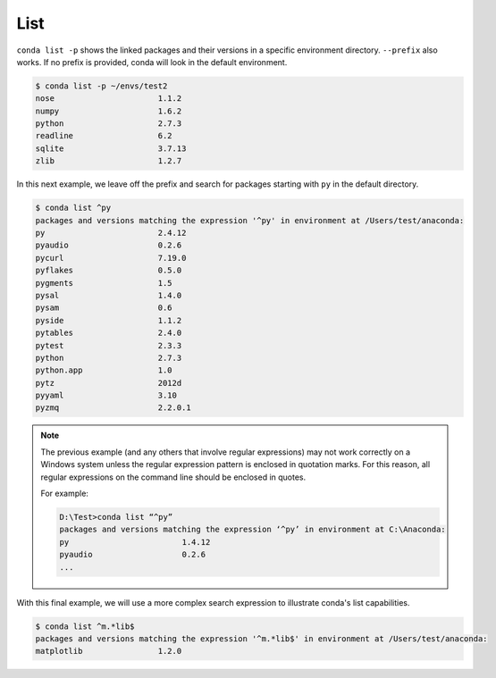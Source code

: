 List
----

``conda list -p`` shows the linked packages and their versions in a specific 
environment directory. ``--prefix`` also works.  If no prefix is provided,
conda will look in the default environment.

.. code-block:: bash

    $ conda list -p ~/envs/test2
    nose                      1.1.2
    numpy                     1.6.2
    python                    2.7.3
    readline                  6.2
    sqlite                    3.7.13
    zlib                      1.2.7

In this next example, we leave off the prefix and search for packages starting with ``py`` in the default directory.


.. code-block:: bash

    $ conda list ^py
    packages and versions matching the expression '^py' in environment at /Users/test/anaconda:
    py                        2.4.12
    pyaudio                   0.2.6
    pycurl                    7.19.0
    pyflakes                  0.5.0
    pygments                  1.5
    pysal                     1.4.0
    pysam                     0.6
    pyside                    1.1.2
    pytables                  2.4.0
    pytest                    2.3.3
    python                    2.7.3
    python.app                1.0
    pytz                      2012d
    pyyaml                    3.10
    pyzmq                     2.2.0.1

.. note::

  The previous example (and any others that involve regular expressions) may not work correctly on a Windows system unless the regular expression pattern is enclosed in quotation marks.  For this reason,
  all regular expressions on the command line should be enclosed in quotes.

  For example:

  .. code-block:: powershell

    D:\Test>conda list “^py”
    packages and versions matching the expression ‘^py’ in environment at C:\Anaconda:
    py                        1.4.12
    pyaudio                   0.2.6
    ...
    
With this final example, we will use a more complex search expression to illustrate conda's
list capabilities.

.. code-block:: bash

  $ conda list ^m.*lib$
  packages and versions matching the expression '^m.*lib$' in environment at /Users/test/anaconda:
  matplotlib                1.2.0



